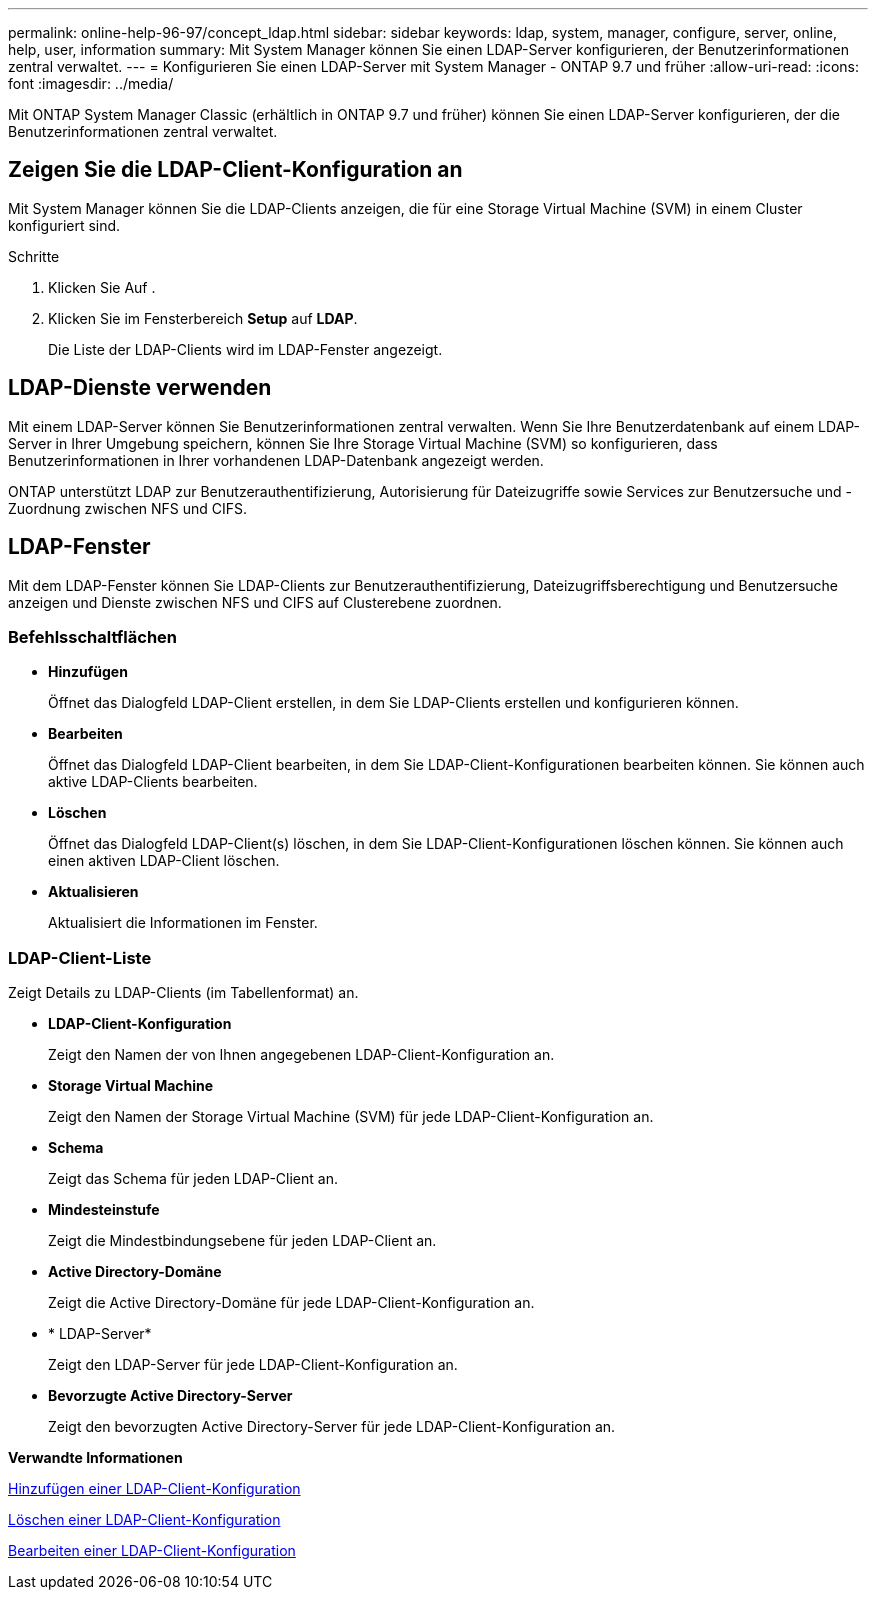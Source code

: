 ---
permalink: online-help-96-97/concept_ldap.html 
sidebar: sidebar 
keywords: ldap, system, manager, configure, server, online, help, user, information 
summary: Mit System Manager können Sie einen LDAP-Server konfigurieren, der Benutzerinformationen zentral verwaltet. 
---
= Konfigurieren Sie einen LDAP-Server mit System Manager - ONTAP 9.7 und früher
:allow-uri-read: 
:icons: font
:imagesdir: ../media/


[role="lead"]
Mit ONTAP System Manager Classic (erhältlich in ONTAP 9.7 und früher) können Sie einen LDAP-Server konfigurieren, der die Benutzerinformationen zentral verwaltet.



== Zeigen Sie die LDAP-Client-Konfiguration an

Mit System Manager können Sie die LDAP-Clients anzeigen, die für eine Storage Virtual Machine (SVM) in einem Cluster konfiguriert sind.

.Schritte
. Klicken Sie Auf *image:../media/nas_bridge_202_icon_settings_olh_96_97.gif[""]*.
. Klicken Sie im Fensterbereich *Setup* auf *LDAP*.
+
Die Liste der LDAP-Clients wird im LDAP-Fenster angezeigt.





== LDAP-Dienste verwenden

Mit einem LDAP-Server können Sie Benutzerinformationen zentral verwalten. Wenn Sie Ihre Benutzerdatenbank auf einem LDAP-Server in Ihrer Umgebung speichern, können Sie Ihre Storage Virtual Machine (SVM) so konfigurieren, dass Benutzerinformationen in Ihrer vorhandenen LDAP-Datenbank angezeigt werden.

ONTAP unterstützt LDAP zur Benutzerauthentifizierung, Autorisierung für Dateizugriffe sowie Services zur Benutzersuche und -Zuordnung zwischen NFS und CIFS.



== LDAP-Fenster

Mit dem LDAP-Fenster können Sie LDAP-Clients zur Benutzerauthentifizierung, Dateizugriffsberechtigung und Benutzersuche anzeigen und Dienste zwischen NFS und CIFS auf Clusterebene zuordnen.



=== Befehlsschaltflächen

* *Hinzufügen*
+
Öffnet das Dialogfeld LDAP-Client erstellen, in dem Sie LDAP-Clients erstellen und konfigurieren können.

* *Bearbeiten*
+
Öffnet das Dialogfeld LDAP-Client bearbeiten, in dem Sie LDAP-Client-Konfigurationen bearbeiten können. Sie können auch aktive LDAP-Clients bearbeiten.

* *Löschen*
+
Öffnet das Dialogfeld LDAP-Client(s) löschen, in dem Sie LDAP-Client-Konfigurationen löschen können. Sie können auch einen aktiven LDAP-Client löschen.

* *Aktualisieren*
+
Aktualisiert die Informationen im Fenster.





=== LDAP-Client-Liste

Zeigt Details zu LDAP-Clients (im Tabellenformat) an.

* *LDAP-Client-Konfiguration*
+
Zeigt den Namen der von Ihnen angegebenen LDAP-Client-Konfiguration an.

* *Storage Virtual Machine*
+
Zeigt den Namen der Storage Virtual Machine (SVM) für jede LDAP-Client-Konfiguration an.

* *Schema*
+
Zeigt das Schema für jeden LDAP-Client an.

* *Mindesteinstufe*
+
Zeigt die Mindestbindungsebene für jeden LDAP-Client an.

* *Active Directory-Domäne*
+
Zeigt die Active Directory-Domäne für jede LDAP-Client-Konfiguration an.

* * LDAP-Server*
+
Zeigt den LDAP-Server für jede LDAP-Client-Konfiguration an.

* *Bevorzugte Active Directory-Server*
+
Zeigt den bevorzugten Active Directory-Server für jede LDAP-Client-Konfiguration an.



*Verwandte Informationen*

xref:task_adding_ldap_client_configuration.adoc[Hinzufügen einer LDAP-Client-Konfiguration]

xref:task_deleting_ldap_client_configuration.adoc[Löschen einer LDAP-Client-Konfiguration]

xref:task_editing_ldap_client_configuration.adoc[Bearbeiten einer LDAP-Client-Konfiguration]
